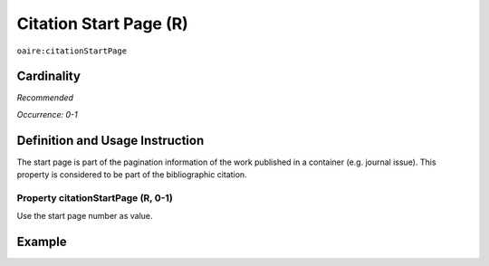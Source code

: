 .. _aire:citationStartPage:

Citation Start Page (R)
=======================

``oaire:citationStartPage``

Cardinality
~~~~~~~~~~~

*Recommended*

*Occurrence: 0-1*

Definition and Usage Instruction
~~~~~~~~~~~~~~~~~~~~~~~~~~~~~~~~

The start page is part of the pagination information of the work published in a container (e.g. journal issue). This property is considered to be part of the bibliographic citation.

Property citationStartPage (R, 0-1)
-----------------------------------

Use the start page number as value.

Example
~~~~~~~

.. code-block:: xml
   :linenos:

   <oaire:citationStartPage>100</oaire:citationStartPage>
